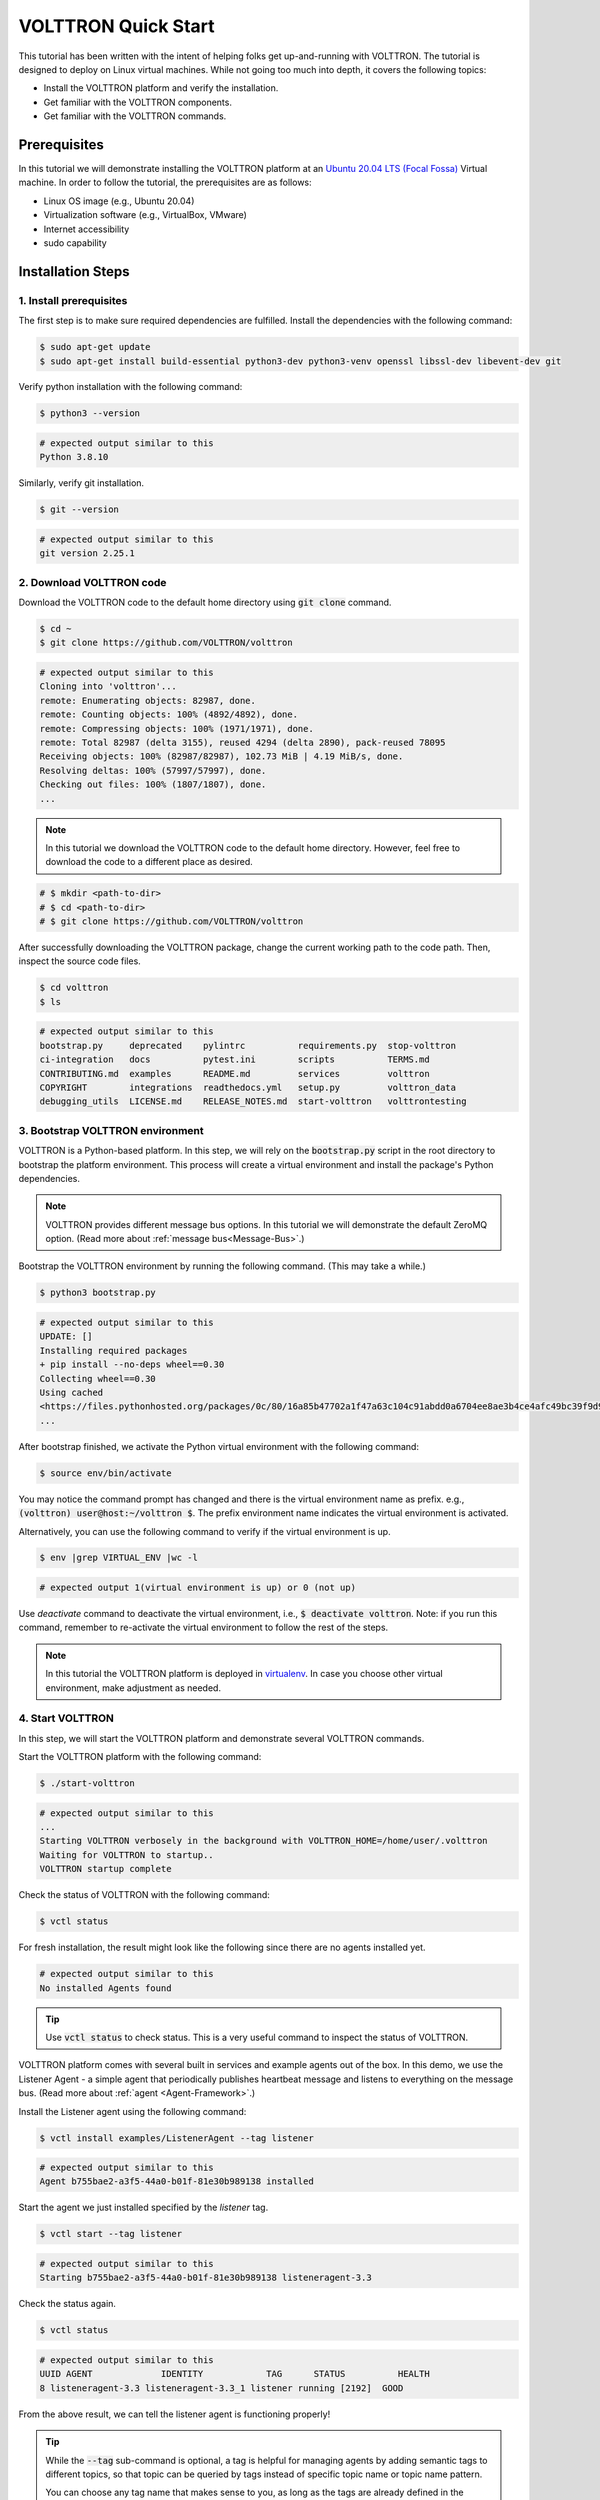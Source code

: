 .. _VOLTTRON-Quick-Start:

.. role:: bash(code)
   :language: bash

=======================
VOLTTRON Quick Start
=======================

This tutorial has been written with the intent of helping folks get up-and-running with VOLTTRON. The tutorial is designed to deploy on Linux virtual machines. While not going too much into depth, it covers the following topics:

-   Install the VOLTTRON platform and verify the installation.
-   Get familiar with the VOLTTRON components.
-   Get familiar with the VOLTTRON commands.

Prerequisites
==============================

In this tutorial we will demonstrate installing the VOLTTRON platform at an `Ubuntu 20.04 LTS (Focal Fossa) <https://releases.ubuntu.com/20.04/>`_ Virtual machine. In order to follow the tutorial, the prerequisites are as follows:

-   Linux OS image (e.g., Ubuntu 20.04)
-   Virtualization software (e.g., VirtualBox, VMware)
-   Internet accessibility
-   sudo capability

Installation Steps
==============================

1. Install prerequisites
------------------------------

The first step is to make sure required dependencies are fulfilled. Install the dependencies with the following command:

.. code-block:: bash

       $ sudo apt-get update
       $ sudo apt-get install build-essential python3-dev python3-venv openssl libssl-dev libevent-dev git

Verify python installation with the following command:

.. code-block:: bash

       $ python3 --version

.. code-block:: bash

       # expected output similar to this
       Python 3.8.10


Similarly, verify git installation.

.. code-block:: bash

       $ git --version

.. code-block:: bash

       # expected output similar to this
       git version 2.25.1

2. Download VOLTTRON code
------------------------------

Download the VOLTTRON code to the default home directory using :code:`git clone` command.

.. code-block:: bash

       $ cd ~
       $ git clone https://github.com/VOLTTRON/volttron

.. code-block:: bash

       # expected output similar to this
       Cloning into 'volttron'...
       remote: Enumerating objects: 82987, done.
       remote: Counting objects: 100% (4892/4892), done.
       remote: Compressing objects: 100% (1971/1971), done.
       remote: Total 82987 (delta 3155), reused 4294 (delta 2890), pack-reused 78095
       Receiving objects: 100% (82987/82987), 102.73 MiB | 4.19 MiB/s, done.
       Resolving deltas: 100% (57997/57997), done.
       Checking out files: 100% (1807/1807), done.
       ...

.. note::

   In this tutorial we download the VOLTTRON code to the default home directory. 
   However, feel free to download the code to a different place as desired.

.. code-block:: bash

       # $ mkdir <path-to-dir>
       # $ cd <path-to-dir>
       # $ git clone https://github.com/VOLTTRON/volttron

After successfully downloading the VOLTTRON package, change the current working path to the code path. Then, inspect the source code files.

.. code-block:: bash

       $ cd volttron
       $ ls

.. code-block:: bash

       # expected output similar to this
       bootstrap.py     deprecated    pylintrc          requirements.py  stop-volttron
       ci-integration   docs          pytest.ini        scripts          TERMS.md
       CONTRIBUTING.md  examples      README.md         services         volttron
       COPYRIGHT        integrations  readthedocs.yml   setup.py         volttron_data
       debugging_utils  LICENSE.md    RELEASE_NOTES.md  start-volttron   volttrontesting

3. Bootstrap VOLTTRON environment
------------------------------

VOLTTRON is a Python-based platform. In this step, we will rely on the :code:`bootstrap.py` script in the root directory to bootstrap the platform environment. This process will create a virtual environment and install the package's Python dependencies.

.. note::

   VOLTTRON provides different message bus options. In this tutorial we will demonstrate the default ZeroMQ option. (Read more about :ref:`message bus<Message-Bus>`.)


Bootstrap the VOLTTRON environment by running the following command. (This may take a while.)

.. code-block:: bash

       $ python3 bootstrap.py

.. code-block:: bash

       # expected output similar to this
       UPDATE: []
       Installing required packages
       + pip install --no-deps wheel==0.30
       Collecting wheel==0.30
       Using cached
       <https://files.pythonhosted.org/packages/0c/80/16a85b47702a1f47a63c104c91abdd0a6704ee8ae3b4ce4afc49bc39f9d9/wheel-0.30.0-py2.py3-none-any.whl>
       ...


After bootstrap finished, we activate the Python virtual environment with the following command:

.. code-block:: bash

       $ source env/bin/activate

You may notice the command prompt has changed and there is the virtual environment name as prefix. e.g., :code:`(volttron) user@host:~/volttron $`. The prefix environment name indicates the virtual environment is activated.

Alternatively, you can use the following command to verify if the virtual environment is up.

.. code-block:: bash

       $ env |grep VIRTUAL_ENV |wc -l

.. code-block:: bash

       # expected output 1(virtual environment is up) or 0 (not up)


Use `deactivate` command to deactivate the virtual environment, i.e., :code:`$ deactivate volttron`. Note: if you run this command, remember to re-activate the virtual environment to follow the rest of the steps.            

.. note::

   In this tutorial the VOLTTRON platform is deployed in `virtualenv <https://virtualenv.pypa.io/en/latest/>`_. In case you choose other virtual environment, make adjustment as needed.


4. Start VOLTTRON
------------------------------

In this step, we will start the VOLTTRON platform and demonstrate several VOLTTRON commands.

Start the VOLTTRON platform with the following command:

.. code-block:: bash

       $ ./start-volttron

.. code-block:: bash

       # expected output similar to this
       ...
       Starting VOLTTRON verbosely in the background with VOLTTRON_HOME=/home/user/.volttron
       Waiting for VOLTTRON to startup..
       VOLTTRON startup complete

Check the status of VOLTTRON with the following command:

.. code-block:: bash

       $ vctl status

For fresh installation, the result might look like the following since there are no agents installed yet. 

.. code-block:: bash

       # expected output similar to this
       No installed Agents found

.. tip::

    Use :code:`vctl status` to check status. 
    This is a very useful command to inspect the status of VOLTTRON.

VOLTTRON platform comes with several built in services and example agents out of the box. In this demo, we use the Listener Agent - a simple agent that periodically publishes heartbeat message and listens to everything on the message bus. (Read more about :ref:`agent <Agent-Framework>`.)

Install the Listener agent using the following command:

.. code-block:: bash

       $ vctl install examples/ListenerAgent --tag listener


.. code-block:: bash

       # expected output similar to this
       Agent b755bae2-a3f5-44a0-b01f-81e30b989138 installed


Start the agent we just installed specified by the `listener` tag.

.. code-block:: bash

       $ vctl start --tag listener

.. code-block:: bash

       # expected output similar to this
       Starting b755bae2-a3f5-44a0-b01f-81e30b989138 listeneragent-3.3

Check the status again.

.. code-block:: bash

       $ vctl status

.. code-block:: bash

       # expected output similar to this
       UUID AGENT             IDENTITY            TAG      STATUS          HEALTH
       8 listeneragent-3.3 listeneragent-3.3_1 listener running [2192]  GOOD


From the above result, we can tell the listener agent is functioning properly!

.. tip::

    While the :code:`--tag` sub-command is optional, a tag is helpful for managing agents by adding semantic tags to different topics, so that topic can be queried by tags instead of specific topic name or topic name pattern. 

    You can choose any tag name that makes sense to you, as long as the tags are already defined in the VOLTTRON tagging schema. (Read more about :ref:`tag <Tagging-Service-Specification>`.)

In addition to the :code:`vctl status`, another way to check VOLTTRON status is by inspecting the :code:`volttron.log` file. The file provides rich information about the platform and becomes handy for debug purposes.

.. code-block:: bash

       $ tail -f volttron.log


.. code-block:: bash

       # example output (success)
       # listener agent is publishing heartbeat messages successively.
       2022-03-04 14:12:46,463 (listeneragent-3.3 2192) __main__ INFO: Peer: pubsub, Sender: listeneragent-3.3_1:, Bus: , Topic: heartbeat/listeneragent-3.3_1, Headers: {'TimeStamp': '2022-03-04T19:12:46.460096+00:00', 'min_compatible_version': '3.0', 'max_compatible_version': ''}, Message: 'GOOD'
       ...


.. code-block:: bash

       # example output (error)
       2022-03-04 13:16:05,469 (listeneragent-3.3 3233) volttron.platform.vip.agent.core ERROR: No response to hello message after 10 seconds.
       2022-03-04 13:16:05,469 (listeneragent-3.3 3233) volttron.platform.vip.agent.core ERROR: Type of message bus used zmq
       2022-03-04 13:16:05,469 (listeneragent-3.3 3233) volttron.platform.vip.agent.core ERROR: A common reason for this is a conflicting VIP IDENTITY.
       2022-03-04 13:16:05,469 (listeneragent-3.3 3233) volttron.platform.vip.agent.core ERROR: Another common reason is not having an auth entry onthe target instance.
       2022-03-04 13:16:05,469 (listeneragent-3.3 3233) volttron.platform.vip.agent.core ERROR: Shutting down agent.
       ...

5. Stop VOLTTRON (Optional)
------------------------------

To stop VOLTTRON, use the following command: 

.. code-block:: bash

       $ ./stop-volttron

.. code-block:: bash

       # expected output similar to this
       Shutting down VOLTTRON

After stopping the platform, check the status again to verify the VOLTTRON platform is shut down.

.. code-block:: bash

       $ vctl status

.. code-block:: bash

       # expected output similar to this
       VOLTTRON is not running. This command requires VOLTTRON platform to be running

Clean up (Optional)
==============================

If for some reason you would like to clean up VOLTTRON, here is the guide to remove the whole VOLTTRON package

- remove the code folder (e.g., :code:`~/volttron/`)
- remove the :code:`.volttron/` folder at :code:`VOLTTRON_HOME/.volttron` (e.g., by default at :code:`~/.volttron`)

Summary
==============================

This short tutorial for VOLTTRON first-time users. We covered the following topics. 

-   VOLTTRON platform installation. (e.g., on a Virtual Machine.)
-   VOLTTRON components. (e.g., agent, message bus, tag.)
-   VOLTTRON commands. (e.g., :code:`start-volttron`, :code:`vctl status`.)


Next Steps
==============================

There are several walk-throughs and detailed explanations of platform features to explore additional aspects of the
platform:

*   :ref:`Agent Framework <Agent-Framework>`
*   :ref:`Driver Framework <Driver-Framework>`
*   Demonstration of the :ref:`management UI <Device-Configuration-in-VOLTTRON-Central>`
*   :ref:`RabbitMQ setup <RabbitMQ-Overview>` with Federation and Shovel plugins

